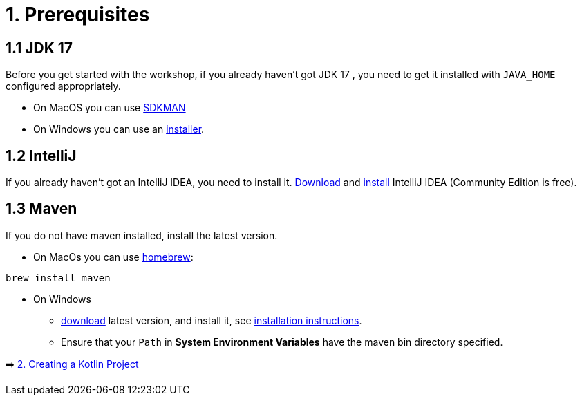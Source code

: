 = 1. Prerequisites

== 1.1 JDK 17
Before you get started with the workshop, if you already haven't got JDK 17 , you need to get it installed with `JAVA_HOME` configured appropriately.

* On MacOS you can use https://sdkman.io/usage[SDKMAN, window="_blank"]
* On Windows you can use an https://www.oracle.com/java/technologies/downloads/#jdk17-windows[installer, window="_blank"].

== 1.2 IntelliJ
If you already haven't got an IntelliJ IDEA, you need to install it. https://www.jetbrains.com/idea/download[Download, window="_blank"] and https://www.jetbrains.com/help/idea/installation-guide.html[install, window="_blank"] IntelliJ IDEA (Community Edition is free).

== 1.3 Maven
If you do not have maven installed, install the latest version.

* On MacOs you can use https://brew.sh/[homebrew]:

[source]
----
brew install maven
----

* On Windows
    ** https://maven.apache.org/download.cgi[download, window="_blank"] latest version, and install it, see https://maven.apache.org/install.html[installation instructions, window="_blank"].
    ** Ensure that your `Path` in *System Environment Variables* have the maven bin directory specified.


➡️ link:./2-prepare-kotlin-project.adoc[2. Creating a Kotlin Project]